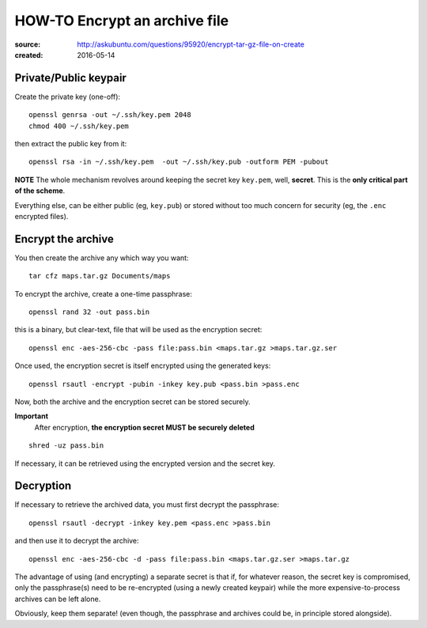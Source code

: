 ==============================
HOW-TO Encrypt an archive file
==============================


:source:  http://askubuntu.com/questions/95920/encrypt-tar-gz-file-on-create
:created: 2016-05-14


Private/Public keypair
----------------------

Create the private key (one-off)::

    openssl genrsa -out ~/.ssh/key.pem 2048
    chmod 400 ~/.ssh/key.pem

then extract the public key from it::

    openssl rsa -in ~/.ssh/key.pem  -out ~/.ssh/key.pub -outform PEM -pubout

**NOTE** The whole mechanism revolves around keeping the secret key ``key.pem``,
well, **secret**.  This is the **only critical part of the scheme**.

Everything else, can be either public (eg, ``key.pub``) or stored without too
much concern for security (eg, the ``.enc`` encrypted files).


Encrypt the archive
-------------------

You then create the archive any which way you want::

    tar cfz maps.tar.gz Documents/maps

To encrypt the archive, create a one-time passphrase::

    openssl rand 32 -out pass.bin

this is a binary, but clear-text, file that will be used as the encryption secret::

    openssl enc -aes-256-cbc -pass file:pass.bin <maps.tar.gz >maps.tar.gz.ser

Once used, the encryption secret is itself encrypted using the generated keys::

    openssl rsautl -encrypt -pubin -inkey key.pub <pass.bin >pass.enc

Now, both the archive and the encryption secret can be stored securely.

**Important**
  After encryption, **the encryption secret MUST be securely deleted**

::

    shred -uz pass.bin

If necessary, it can be retrieved using the encrypted version and the secret key.


Decryption
----------

If necessary to retrieve the archived data, you must first decrypt the passphrase::

    openssl rsautl -decrypt -inkey key.pem <pass.enc >pass.bin

and then use it to decrypt the archive::

    openssl enc -aes-256-cbc -d -pass file:pass.bin <maps.tar.gz.ser >maps.tar.gz

The advantage of using (and encrypting) a separate secret is that if, for whatever reason, the
secret key is compromised, only the passphrase(s) need to be re-encrypted (using a newly created
keypair) while the more expensive-to-process archives can be left alone.

Obviously, keep them separate!
(even though, the passphrase and archives could be, in principle stored alongside).
